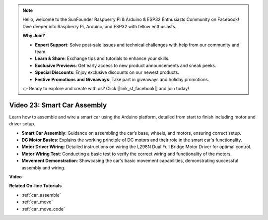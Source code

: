 .. note::

    Hello, welcome to the SunFounder Raspberry Pi & Arduino & ESP32 Enthusiasts Community on Facebook! Dive deeper into Raspberry Pi, Arduino, and ESP32 with fellow enthusiasts.

    **Why Join?**

    - **Expert Support**: Solve post-sale issues and technical challenges with help from our community and team.
    - **Learn & Share**: Exchange tips and tutorials to enhance your skills.
    - **Exclusive Previews**: Get early access to new product announcements and sneak peeks.
    - **Special Discounts**: Enjoy exclusive discounts on our newest products.
    - **Festive Promotions and Giveaways**: Take part in giveaways and holiday promotions.

    👉 Ready to explore and create with us? Click [|link_sf_facebook|] and join today!

Video 23: Smart Car Assembly
==================================

Learn how to assemble and wire a smart car using the Arduino platform, detailed from start to finish including motor and driver setup.

* **Smart Car Assembly**: Guidance on assembling the car’s base, wheels, and motors, ensuring correct setup.
* **DC Motor Basics**: Explains the working principle of DC motors and their role in the smart car's functionality.
* **Motor Driver Wiring**: Detailed instructions on wiring the L298N Dual Full Bridge Motor Driver for optimal control.
* **Motor Wiring Test**: Conducting a basic test to verify the correct wiring and functionality of the motors.
* **Movement Demonstration**: Showcasing the car's basic movement capabilities, demonstrating successful assembly and wiring.

**Video**

.. raw:: html

    <iframe width="600" height="400" src="https://www.youtube.com/embed/OgYb53HWPAo?si=Iiyjxjm6G7FdeXC8" title="YouTube video player" frameborder="0" allow="accelerometer; autoplay; clipboard-write; encrypted-media; gyroscope; picture-in-picture; web-share" allowfullscreen></iframe>

    <br/><br/>

**Related On-line Tutorials**

* :ref:`car_assemble`
* :ref:`car_move`
* :ref:`car_move_code` 